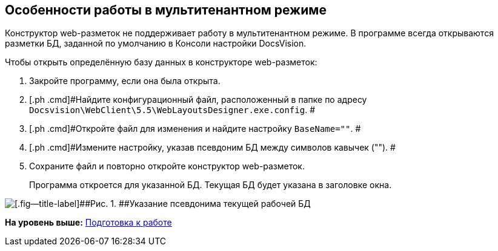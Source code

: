 
== Особенности работы в мультитенантном режиме

Конструктор web-разметок не поддерживает работу в мультитенантном режиме. В программе всегда открываются разметки БД, заданной по умолчанию в Консоли настройки DocsVision.

Чтобы открыть определённую базу данных в конструкторе web-разметок:

. [.ph .cmd]#Закройте программу, если она была открыта.#
. [.ph .cmd]#Найдите конфигурационный файл, расположенный в папке по адресу [.ph .filepath]`Docsvision\WebClient\5.5\WebLayoutsDesigner.exe.config`. #
. [.ph .cmd]#Откройте файл для изменения и найдите настройку `BaseName=""`. #
. [.ph .cmd]#Измените настройку, указав псевдоним БД между символов кавычек (""). #
. [.ph .cmd]#Сохраните файл и повторно откройте конструктор web-разметок.#
+
Программа откроется для указанной БД. Текущая БД будет указана в заголовке окна.

image::tenantname.png[[.fig--title-label]##Рис. 1. ##Указание псевдонима текущей рабочей БД]

*На уровень выше:* xref:../topics/Preparationfor_work.html[Подготовка к работе]

